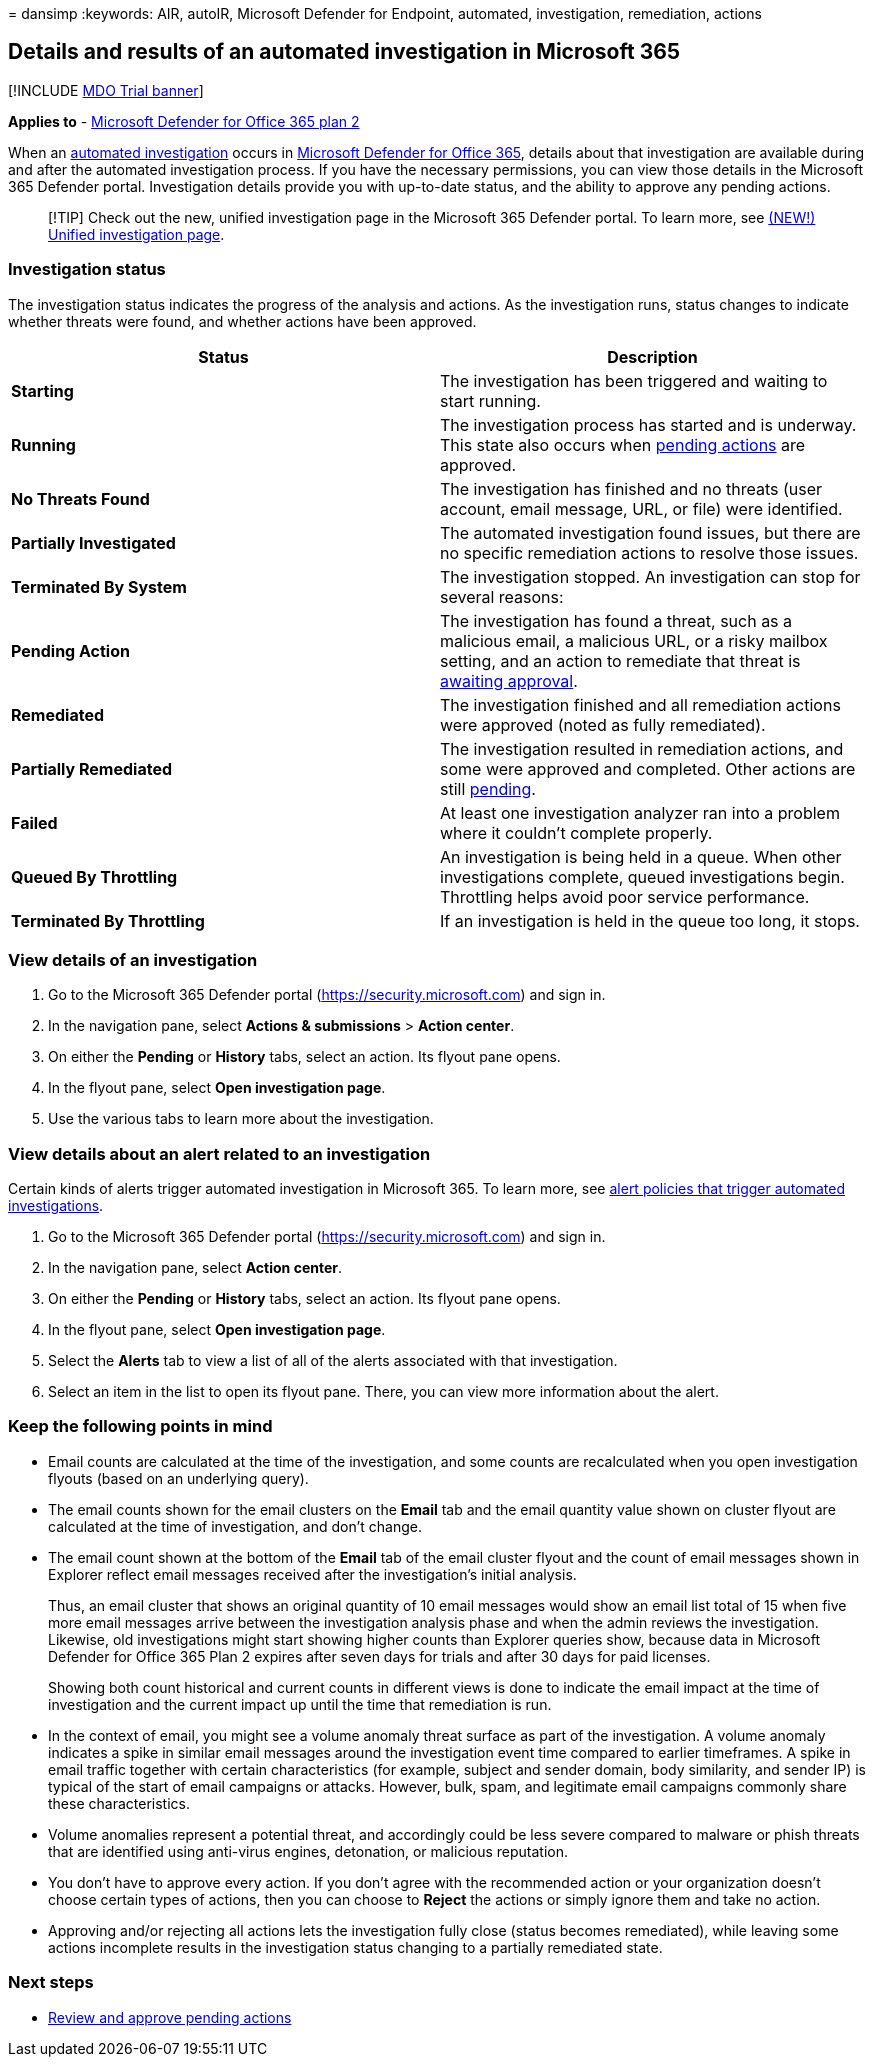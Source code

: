= 
dansimp
:keywords: AIR, autoIR, Microsoft Defender for Endpoint, automated,
investigation, remediation, actions

== Details and results of an automated investigation in Microsoft 365

{empty}[!INCLUDE link:../includes/mdo-trial-banner.md[MDO Trial banner]]

*Applies to* - link:defender-for-office-365.md[Microsoft Defender for
Office 365 plan 2]

When an link:air-about.md[automated investigation] occurs in
link:defender-for-office-365.md[Microsoft Defender for Office 365],
details about that investigation are available during and after the
automated investigation process. If you have the necessary permissions,
you can view those details in the Microsoft 365 Defender portal.
Investigation details provide you with up-to-date status, and the
ability to approve any pending actions.

____
[!TIP] Check out the new, unified investigation page in the Microsoft
365 Defender portal. To learn more, see
link:../defender/m365d-autoir-results.md#new-unified-investigation-page[(NEW!)
Unified investigation page].
____

=== Investigation status

The investigation status indicates the progress of the analysis and
actions. As the investigation runs, status changes to indicate whether
threats were found, and whether actions have been approved.

[width="100%",cols="50%,50%",options="header",]
|===
|Status |Description
|*Starting* |The investigation has been triggered and waiting to start
running.

|*Running* |The investigation process has started and is underway. This
state also occurs when
link:air-review-approve-pending-completed-actions.md#approve-or-reject-pending-actions[pending
actions] are approved.

|*No Threats Found* |The investigation has finished and no threats (user
account, email message, URL, or file) were identified.

|*Partially Investigated* |The automated investigation found issues, but
there are no specific remediation actions to resolve those issues.

|*Terminated By System* |The investigation stopped. An investigation can
stop for several reasons:

|*Pending Action* |The investigation has found a threat, such as a
malicious email, a malicious URL, or a risky mailbox setting, and an
action to remediate that threat is
link:air-review-approve-pending-completed-actions.md[awaiting approval].

|*Remediated* |The investigation finished and all remediation actions
were approved (noted as fully remediated).

|*Partially Remediated* |The investigation resulted in remediation
actions, and some were approved and completed. Other actions are still
link:air-review-approve-pending-completed-actions.md[pending].

|*Failed* |At least one investigation analyzer ran into a problem where
it couldn’t complete properly.

|*Queued By Throttling* |An investigation is being held in a queue. When
other investigations complete, queued investigations begin. Throttling
helps avoid poor service performance.

|*Terminated By Throttling* |If an investigation is held in the queue
too long, it stops.
|===

=== View details of an investigation

[arabic]
. Go to the Microsoft 365 Defender portal
(https://security.microsoft.com) and sign in.
. In the navigation pane, select *Actions & submissions* > *Action
center*.
. On either the *Pending* or *History* tabs, select an action. Its
flyout pane opens.
. In the flyout pane, select *Open investigation page*.
. Use the various tabs to learn more about the investigation.

=== View details about an alert related to an investigation

Certain kinds of alerts trigger automated investigation in Microsoft
365. To learn more, see
link:air-about.md#which-alert-policies-trigger-automated-investigations[alert
policies that trigger automated investigations].

[arabic]
. Go to the Microsoft 365 Defender portal
(https://security.microsoft.com) and sign in.
. In the navigation pane, select *Action center*.
. On either the *Pending* or *History* tabs, select an action. Its
flyout pane opens.
. In the flyout pane, select *Open investigation page*.
. Select the *Alerts* tab to view a list of all of the alerts associated
with that investigation.
. Select an item in the list to open its flyout pane. There, you can
view more information about the alert.

=== Keep the following points in mind

* Email counts are calculated at the time of the investigation, and some
counts are recalculated when you open investigation flyouts (based on an
underlying query).
* The email counts shown for the email clusters on the *Email* tab and
the email quantity value shown on cluster flyout are calculated at the
time of investigation, and don’t change.
* The email count shown at the bottom of the *Email* tab of the email
cluster flyout and the count of email messages shown in Explorer reflect
email messages received after the investigation’s initial analysis.
+
Thus, an email cluster that shows an original quantity of 10 email
messages would show an email list total of 15 when five more email
messages arrive between the investigation analysis phase and when the
admin reviews the investigation. Likewise, old investigations might
start showing higher counts than Explorer queries show, because data in
Microsoft Defender for Office 365 Plan 2 expires after seven days for
trials and after 30 days for paid licenses.
+
Showing both count historical and current counts in different views is
done to indicate the email impact at the time of investigation and the
current impact up until the time that remediation is run.
* In the context of email, you might see a volume anomaly threat surface
as part of the investigation. A volume anomaly indicates a spike in
similar email messages around the investigation event time compared to
earlier timeframes. A spike in email traffic together with certain
characteristics (for example, subject and sender domain, body
similarity, and sender IP) is typical of the start of email campaigns or
attacks. However, bulk, spam, and legitimate email campaigns commonly
share these characteristics.
* Volume anomalies represent a potential threat, and accordingly could
be less severe compared to malware or phish threats that are identified
using anti-virus engines, detonation, or malicious reputation.
* You don’t have to approve every action. If you don’t agree with the
recommended action or your organization doesn’t choose certain types of
actions, then you can choose to *Reject* the actions or simply ignore
them and take no action.
* Approving and/or rejecting all actions lets the investigation fully
close (status becomes remediated), while leaving some actions incomplete
results in the investigation status changing to a partially remediated
state.

=== Next steps

* link:air-review-approve-pending-completed-actions.md#approve-or-reject-pending-actions[Review
and approve pending actions]
